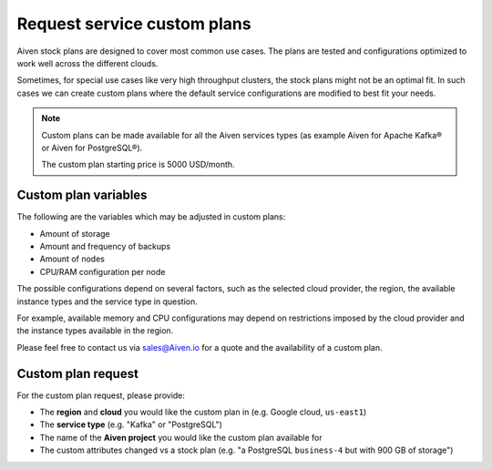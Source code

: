 Request service custom plans
============================

Aiven stock plans are designed to cover most common use cases. The plans are tested and configurations optimized to work well across the different clouds.

Sometimes, for special use cases like very high throughput clusters, the stock plans might not be an optimal fit. In such cases we can create custom plans where the default service configurations are modified to best fit your needs.

.. Note::

   Custom plans can be made available for all the Aiven services types (as example Aiven for Apache Kafka® or Aiven for PostgreSQL®). 
   
   The custom plan starting price is 5000 USD/month.

Custom plan variables
---------------------

The following are the variables which may be adjusted in custom plans:

* Amount of storage
* Amount and frequency of backups
* Amount of nodes
* CPU/RAM configuration per node

The possible configurations depend on several factors, such as the selected cloud provider, the region, the available instance types and the service type in
question.

For example, available memory and CPU configurations may depend on restrictions imposed by the cloud provider and the instance types available in the region.

Please feel free to contact us via sales@Aiven.io for a quote and the availability of a custom plan.

Custom plan request
-------------------

For the custom plan request, please provide:

* The **region** and **cloud** you would like the custom plan in (e.g. Google cloud, ``us-east1``)
* The **service type** (e.g. "Kafka" or "PostgreSQL")
* The name of the **Aiven project** you would like the custom plan available for
* The custom attributes changed vs a stock plan (e.g. "a PostgreSQL ``business-4`` but with 900 GB of storage")